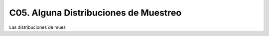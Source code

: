 C05. Alguna Distribuciones de Muestreo
======================================

Las distribuciones de mues


